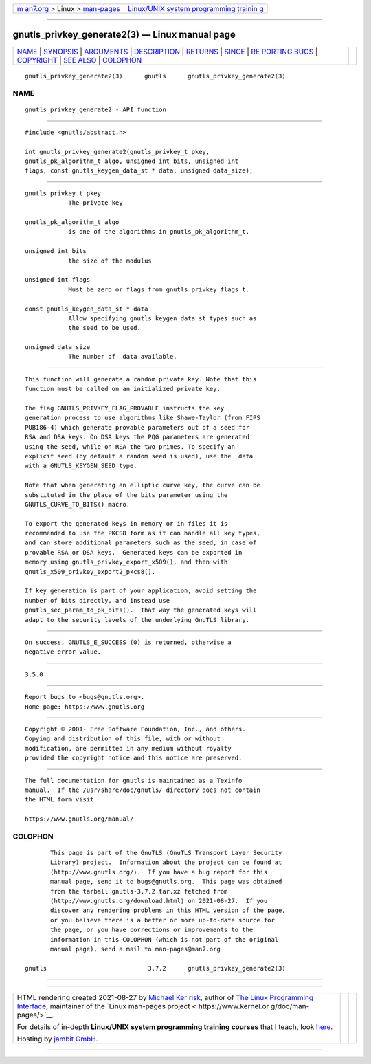 .. container:: page-top

.. container:: nav-bar

   +----------------------------------+----------------------------------+
   | `m                               | `Linux/UNIX system programming   |
   | an7.org <../../../index.html>`__ | trainin                          |
   | > Linux >                        | g <http://man7.org/training/>`__ |
   | `man-pages <../index.html>`__    |                                  |
   +----------------------------------+----------------------------------+

--------------

gnutls_privkey_generate2(3) — Linux manual page
===============================================

+-----------------------------------+-----------------------------------+
| `NAME <#NAME>`__ \|               |                                   |
| `SYNOPSIS <#SYNOPSIS>`__ \|       |                                   |
| `ARGUMENTS <#ARGUMENTS>`__ \|     |                                   |
| `DESCRIPTION <#DESCRIPTION>`__ \| |                                   |
| `RETURNS <#RETURNS>`__ \|         |                                   |
| `SINCE <#SINCE>`__ \|             |                                   |
| `RE                               |                                   |
| PORTING BUGS <#REPORTING_BUGS>`__ |                                   |
| \| `COPYRIGHT <#COPYRIGHT>`__ \|  |                                   |
| `SEE ALSO <#SEE_ALSO>`__ \|       |                                   |
| `COLOPHON <#COLOPHON>`__          |                                   |
+-----------------------------------+-----------------------------------+
| .. container:: man-search-box     |                                   |
+-----------------------------------+-----------------------------------+

::

   gnutls_privkey_generate2(3)      gnutls      gnutls_privkey_generate2(3)

NAME
-------------------------------------------------

::

          gnutls_privkey_generate2 - API function


---------------------------------------------------------

::

          #include <gnutls/abstract.h>

          int gnutls_privkey_generate2(gnutls_privkey_t pkey,
          gnutls_pk_algorithm_t algo, unsigned int bits, unsigned int
          flags, const gnutls_keygen_data_st * data, unsigned data_size);


-----------------------------------------------------------

::

          gnutls_privkey_t pkey
                      The private key

          gnutls_pk_algorithm_t algo
                      is one of the algorithms in gnutls_pk_algorithm_t.

          unsigned int bits
                      the size of the modulus

          unsigned int flags
                      Must be zero or flags from gnutls_privkey_flags_t.

          const gnutls_keygen_data_st * data
                      Allow specifying gnutls_keygen_data_st types such as
                      the seed to be used.

          unsigned data_size
                      The number of  data available.


---------------------------------------------------------------

::

          This function will generate a random private key. Note that this
          function must be called on an initialized private key.

          The flag GNUTLS_PRIVKEY_FLAG_PROVABLE instructs the key
          generation process to use algorithms like Shawe-Taylor (from FIPS
          PUB186-4) which generate provable parameters out of a seed for
          RSA and DSA keys. On DSA keys the PQG parameters are generated
          using the seed, while on RSA the two primes. To specify an
          explicit seed (by default a random seed is used), use the  data
          with a GNUTLS_KEYGEN_SEED type.

          Note that when generating an elliptic curve key, the curve can be
          substituted in the place of the bits parameter using the
          GNUTLS_CURVE_TO_BITS() macro.

          To export the generated keys in memory or in files it is
          recommended to use the PKCS8 form as it can handle all key types,
          and can store additional parameters such as the seed, in case of
          provable RSA or DSA keys.  Generated keys can be exported in
          memory using gnutls_privkey_export_x509(), and then with
          gnutls_x509_privkey_export2_pkcs8().

          If key generation is part of your application, avoid setting the
          number of bits directly, and instead use
          gnutls_sec_param_to_pk_bits().  That way the generated keys will
          adapt to the security levels of the underlying GnuTLS library.


-------------------------------------------------------

::

          On success, GNUTLS_E_SUCCESS (0) is returned, otherwise a
          negative error value.


---------------------------------------------------

::

          3.5.0


---------------------------------------------------------------------

::

          Report bugs to <bugs@gnutls.org>.
          Home page: https://www.gnutls.org


-----------------------------------------------------------

::

          Copyright © 2001- Free Software Foundation, Inc., and others.
          Copying and distribution of this file, with or without
          modification, are permitted in any medium without royalty
          provided the copyright notice and this notice are preserved.


---------------------------------------------------------

::

          The full documentation for gnutls is maintained as a Texinfo
          manual.  If the /usr/share/doc/gnutls/ directory does not contain
          the HTML form visit

          https://www.gnutls.org/manual/ 

COLOPHON
---------------------------------------------------------

::

          This page is part of the GnuTLS (GnuTLS Transport Layer Security
          Library) project.  Information about the project can be found at
          ⟨http://www.gnutls.org/⟩.  If you have a bug report for this
          manual page, send it to bugs@gnutls.org.  This page was obtained
          from the tarball gnutls-3.7.2.tar.xz fetched from
          ⟨http://www.gnutls.org/download.html⟩ on 2021-08-27.  If you
          discover any rendering problems in this HTML version of the page,
          or you believe there is a better or more up-to-date source for
          the page, or you have corrections or improvements to the
          information in this COLOPHON (which is not part of the original
          manual page), send a mail to man-pages@man7.org

   gnutls                            3.7.2      gnutls_privkey_generate2(3)

--------------

--------------

.. container:: footer

   +-----------------------+-----------------------+-----------------------+
   | HTML rendering        |                       | |Cover of TLPI|       |
   | created 2021-08-27 by |                       |                       |
   | `Michael              |                       |                       |
   | Ker                   |                       |                       |
   | risk <https://man7.or |                       |                       |
   | g/mtk/index.html>`__, |                       |                       |
   | author of `The Linux  |                       |                       |
   | Programming           |                       |                       |
   | Interface <https:     |                       |                       |
   | //man7.org/tlpi/>`__, |                       |                       |
   | maintainer of the     |                       |                       |
   | `Linux man-pages      |                       |                       |
   | project <             |                       |                       |
   | https://www.kernel.or |                       |                       |
   | g/doc/man-pages/>`__. |                       |                       |
   |                       |                       |                       |
   | For details of        |                       |                       |
   | in-depth **Linux/UNIX |                       |                       |
   | system programming    |                       |                       |
   | training courses**    |                       |                       |
   | that I teach, look    |                       |                       |
   | `here <https://ma     |                       |                       |
   | n7.org/training/>`__. |                       |                       |
   |                       |                       |                       |
   | Hosting by `jambit    |                       |                       |
   | GmbH                  |                       |                       |
   | <https://www.jambit.c |                       |                       |
   | om/index_en.html>`__. |                       |                       |
   +-----------------------+-----------------------+-----------------------+

--------------

.. container:: statcounter

   |Web Analytics Made Easy - StatCounter|

.. |Cover of TLPI| image:: https://man7.org/tlpi/cover/TLPI-front-cover-vsmall.png
   :target: https://man7.org/tlpi/
.. |Web Analytics Made Easy - StatCounter| image:: https://c.statcounter.com/7422636/0/9b6714ff/1/
   :class: statcounter
   :target: https://statcounter.com/
